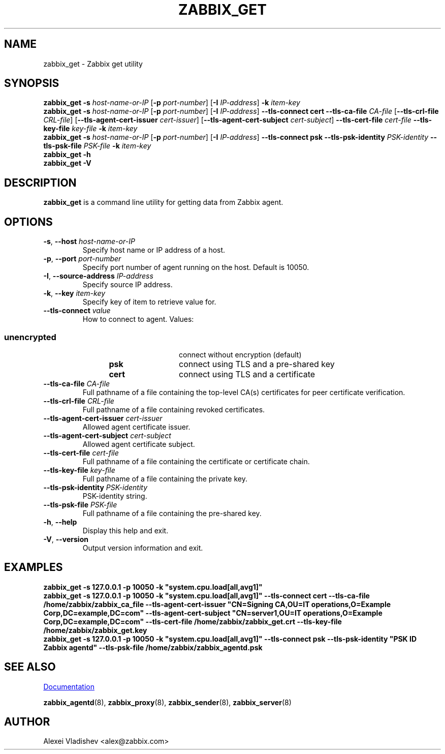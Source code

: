 .\" Start URL macro. Copied from an-ext.tmac for portability
.de UR
.  ds m1 \\$1\"
.  nh
.  if \\n(mH \{\
.    \" Start diversion in a new environment.
.    do ev URL-div
.    do di URL-div
.  \}
..
.\" End URL macro. Copied from an-ext.tmac for portability
.de UE
.  ie \\n(mH \{\
.    br
.    di
.    ev
.
.    \" Has there been one or more input lines for the link text?
.    ie \\n(dn \{\
.      do HTML-NS "<a href=""\\*(m1"">"
.      \" Yes, strip off final newline of diversion and emit it.
.      do chop URL-div
.      do URL-div
\c
.      do HTML-NS </a>
.    \}
.    el \
.      do HTML-NS "<a href=""\\*(m1"">\\*(m1</a>"
\&\\$*\"
.  \}
.  el \
\\*(la\\*(m1\\*(ra\\$*\"
.
.  hy \\n(HY
..
.TH ZABBIX_GET 1 "2019\-01\-29" Zabbix
.SH NAME
zabbix_get \- Zabbix get utility
.SH SYNOPSIS
.B zabbix_get \-s
.I host\-name\-or\-IP
.RB [ \-p
.IR port\-number ]
.RB [ \-I
.IR IP\-address ]
.BI \-k " item\-key"
.br
.B zabbix_get \-s
.I host\-name\-or\-IP
.RB [ \-p
.IR port\-number ]
.RB [ \-I
.IR IP\-address ]
.B \-\-tls\-connect
.B cert
.B \-\-tls\-ca\-file
.IR CA\-file
.RB [ \-\-tls\-crl\-file
.IR CRL\-file ]
.RB [ \-\-tls\-agent\-cert\-issuer
.IR cert\-issuer ]
.RB [ \-\-tls\-agent\-cert\-subject
.IR cert\-subject ]
.B \-\-tls\-cert\-file
.IR cert\-file
.B \-\-tls\-key\-file
.IR key\-file
.BI \-k " item\-key"
.br
.B zabbix_get \-s
.I host\-name\-or\-IP
.RB [ \-p
.IR port\-number ]
.RB [ \-I
.IR IP\-address ]
.B \-\-tls\-connect
.B psk
.B \-\-tls\-psk\-identity
.IR PSK\-identity
.B \-\-tls\-psk\-file
.IR PSK\-file
.BI \-k " item\-key"
.br
.B zabbix_get \-h
.br
.B zabbix_get \-V
.SH DESCRIPTION
.B zabbix_get
is a command line utility for getting data from Zabbix agent.
.SH OPTIONS
.IP "\fB\-s\fR, \fB\-\-host\fR \fIhost\-name\-or\-IP\fR"
Specify host name or IP address of a host.
.IP "\fB\-p\fR, \fB\-\-port\fR \fIport\-number\fR"
Specify port number of agent running on the host.
Default is 10050.
.IP "\fB\-I\fR, \fB\-\-source\-address\fR \fIIP\-address\fR"
Specify source IP address.
.IP "\fB\-k\fR, \fB\-\-key\fR \fIitem\-key\fR"
Specify key of item to retrieve value for.
.IP "\fB\-\-tls\-connect\fR \fIvalue\fR"
How to connect to agent. Values:\fR
.SS
.RS 12
.TP 12
.B unencrypted
connect without encryption (default)
.RE
.RS 12
.TP 12
.B psk
connect using TLS and a pre-shared key
.RE
.RS 12
.TP 12
.B cert
connect using TLS and a certificate
.RE
.RE
.IP "\fB\-\-tls\-ca\-file\fR \fICA\-file\fR"
Full pathname of a file containing the top-level CA(s) certificates for peer certificate verification.
.IP "\fB\-\-tls\-crl\-file\fR \fICRL\-file\fR"
Full pathname of a file containing revoked certificates.
.IP "\fB\-\-tls\-agent\-cert\-issuer\fR \fIcert\-issuer\fR"
Allowed agent certificate issuer.
.IP "\fB\-\-tls\-agent\-cert\-subject\fR \fIcert\-subject\fR"
Allowed agent certificate subject.
.IP "\fB\-\-tls\-cert\-file\fR \fIcert\-file\fR"
Full pathname of a file containing the certificate or certificate chain.
.IP "\fB\-\-tls\-key\-file\fR \fIkey\-file\fR"
Full pathname of a file containing the private key.
.IP "\fB\-\-tls\-psk\-identity\fR \fIPSK\-identity\fR"
PSK\-identity string.
.IP "\fB\-\-tls\-psk\-file\fR \fIPSK\-file\fR"
Full pathname of a file containing the pre-shared key.
.IP "\fB\-h\fR, \fB\-\-help\fR"
Display this help and exit.
.IP "\fB\-V\fR, \fB\-\-version\fR"
Output version information and exit.
.SH "EXAMPLES"
\fBzabbix_get \-s 127.0.0.1 \-p 10050 \-k "system.cpu.load[all,avg1]"\fR
.br
\fBzabbix_get \-s 127.0.0.1 \-p 10050 \-k "system.cpu.load[all,avg1]" \-\-tls\-connect cert \-\-tls\-ca\-file /home/zabbix/zabbix_ca_file \-\-tls\-agent\-cert\-issuer "CN=Signing CA,OU=IT operations,O=Example Corp,DC=example,DC=com" \-\-tls\-agent\-cert\-subject "CN=server1,OU=IT operations,O=Example Corp,DC=example,DC=com" \-\-tls\-cert\-file /home/zabbix/zabbix_get.crt \-\-tls\-key\-file /home/zabbix/zabbix_get.key
.br
\fBzabbix_get \-s 127.0.0.1 \-p 10050 \-k "system.cpu.load[all,avg1]" \-\-tls\-connect psk \-\-tls\-psk\-identity "PSK ID Zabbix agentd" \-\-tls\-psk\-file /home/zabbix/zabbix_agentd.psk\fR
.SH "SEE ALSO"
.UR https://www.zabbix.com/manuals
Documentation
.UE
.PP
.BR zabbix_agentd (8),
.BR zabbix_proxy (8),
.BR zabbix_sender (8),
.BR zabbix_server (8)
.SH AUTHOR
Alexei Vladishev <alex@zabbix.com>
